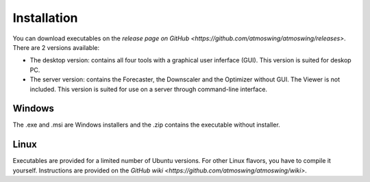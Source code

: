 .. _installation:

Installation
============

You can download executables on the `release page on GitHub <https://github.com/atmoswing/atmoswing/releases>`. There are 2 versions available:

- The desktop version: contains all four tools with a graphical user inferface (GUI). This version is suited for deskop PC.
- The server version: contains the Forecaster, the Downscaler and the Optimizer without GUI. The Viewer is not included. This version is suited for use on a server through command-line interface.


Windows
-------

The .exe and .msi are Windows installers and the .zip contains the executable without installer. 


Linux
-----

Executables are provided for a limited number of Ubuntu versions. For other Linux flavors, you have to compile it yourself. Instructions are provided on the `GitHub wiki <https://github.com/atmoswing/atmoswing/wiki>`.
